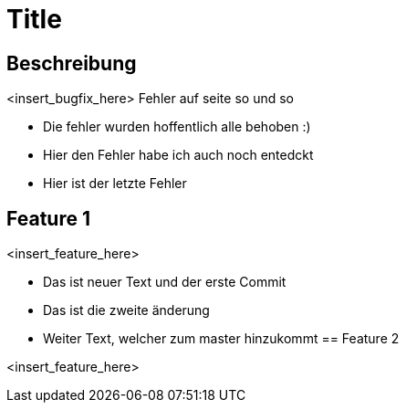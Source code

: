 = Title

== Beschreibung

<insert_bugfix_here>
Fehler auf seite so und so 

* Die fehler wurden hoffentlich alle behoben :)
* Hier den Fehler habe ich auch noch entedckt
* Hier ist der letzte Fehler


== Feature 1

<insert_feature_here>

* Das ist neuer Text und der erste Commit 
* Das ist die zweite änderung
* Weiter Text, welcher zum master hinzukommt
== Feature 2

<insert_feature_here>